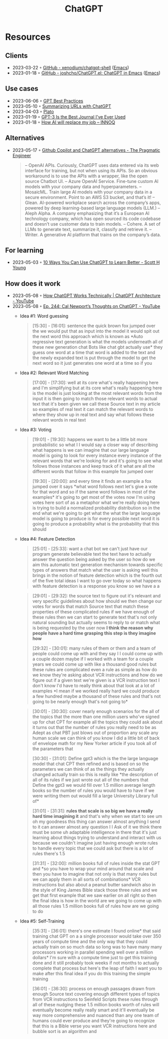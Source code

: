 :PROPERTIES:
:ID:       9e817ef8-e1a0-403c-939d-df2d02ae8696
:END:
#+title: ChatGPT

* Resources
** Clients
- 2023-03-22 ◦ [[https://github.com/xenodium/chatgpt-shell][GitHub - xenodium/chatgpt-shell]] ([[id:f9f5fffd-d536-45c5-95ee-532d0b756766][Emacs]])
- 2023-01-18 ◦ [[https://github.com/joshcho/ChatGPT.el][GitHub - joshcho/ChatGPT.el: ChatGPT in Emacs]] ([[id:f9f5fffd-d536-45c5-95ee-532d0b756766][Emacs]])
** Use cases
- 2023-06-06 ◦ [[https://platform.openai.com/docs/guides/gpt-best-practices][GPT Best Practices]]
- 2023-05-10 ◦ [[https://willschenk.com/howto/2023/summarizing_urls_with_chatgpt/][Summarizing URLs with ChatGPT]]
- 2023-04-03 ◦ [[https://platoeducation.ai/#/notes/][Plato]]
- 2023-01-19 ◦ [[https://every.to/superorganizers/gpt-3-is-the-best-journal-you-ve-ever-used][GPT-3 Is the Best Journal I've Ever Used]]
- 2023-01-18 ◦ [[https://www.innoq.com/en/blog/how-ai-will-replace-my-job/][How AI will replace my job – INNOQ]]
** Alternatives
- 2023-05-17 ◦ [[https://blog.pragmaticengineer.com/github-copilot-alternatives/][Github Copilot and ChatGPT alternatives - The Pragmatic Engineer]]
    #+begin_quote
    – OpenAI APIs. Curiously, ChatGPT uses data entered via its web interface for
      training, but not when using its APIs. So an obvious workaround is to use the APIs
      with a wrapper, like the open source Chatbot UI.
    – Azure OpenAI Service. Fine-tune custom AI models with your company data and
      hyperparameters.
    – MosaicML. Train large AI models with your company data in a secure environment.
      Point to an AWS S3 bucket, and that’s it!
    – Glean. AI-powered workplace search across the company’s apps, powered by deep
      learning-based large language models (LLM.)
    – Aleph Alpha. A company emphasizing that it’s a European AI technology company,
      which has open sourced its code codebase and doesn’t use customer data to train
      models.
    – Cohere. A set of LLMs to generate text, summarize it, classify and retrieve it.
    – Writer. A generative AI platform that trains on the company’s data.
    #+end_quote

** For learning
- 2023-05-03 ◦ [[https://www.scotthyoung.com/blog/2023/05/02/chatgpt-learning-tips/][10 Ways You Can Use ChatGPT to Learn Better - Scott H Young]]
** How does it work
- 2023-05-08 ◦ [[https://www.youtube.com/watch?v=bSvTVREwSNw&ab_channel=ByteByteGo][How ChatGPT Works Technically | ChatGPT Architecture - YouTube]]
- 2023-05-08 ◦ [[https://www.youtube.com/watch?v=OVm2IoUUxdo][Ep. 244: Cal Newport’s Thoughts on ChatGPT - YouTube]]
  - Idea #1: Word guessing
    #+begin_quote
    [15:30] - [16:01]:
    sentence the quick brown fox jumped over the we would put that as input into the
    model it would spit out the next word this approach which is known as *Auto regressive
    text generation is what the models underneath all of these new generation chat Bots
    like chat gbt actually use* they guess one word at a time that word is added to the
    text and the newly expanded text is put through the model to get the next word so it
    just generates one word at a time so if you
    #+end_quote
  - Idea #2: Relevant Word Matching
    #+begin_quote
    [17:00] - [17:30]:
    well at its core what's really happening here and I'm simplifying but at its core
    what's really happening here is the model is just looking at the most relevant words
    from the input it is then going to match those relevant words to actual text that
    it's been given we call these Source text in my article so examples of real text it
    can match the relevant words to where they show up in real text and say what follows
    these relevant words in real text
    #+end_quote
  - Idea #3: Voting
    #+begin_quote
    [19:01] - [19:30]:
    happens we want to be a little bit more probabilistic so what I I would say a closer
    way of describing what happens is we can imagine that our large language model is
    going to look for every instance every instance of the relevant words that we're
    looking for and it's going to see what follows those instances and keep track of it
    what are all the different words that follow in this example fox jumped over

    [19:30] - [20:00]:
    and every time it finds an example a fox jumped over it says *what word follows next
    let's give a vote for that word and so if the same word follows in most of the
    examples* it's going to get most of the votes now I'm using votes here sort of as a
    metaphor what we're really doing here is trying to build a normalized probability
    distribution so in the end what we're going to get what the what the large language
    model is going to produce is for every possible next word it is going to produce a
    probability what is the probability that this should
    #+end_quote
  - Idea #4: Feature Detection
    #+begin_quote
    [25:01] - [25:33]:
    want a chat bot we can't just have our program generate believable text the text have
    to actually answer the question being asked by the user so how do we aim this
    automatic text generation mechanism towards specific types of answers that match what
    the user is asking well this brings in the notion of feature detection which is the
    fourth out of the five total ideas I want to go over today so what happens with
    feature detection is a response you know so we have a a
    #+end_quote

    #+begin_quote
    [29:01] - [29:32]:
    the source text to figure out it's relevant and very specific guidelines about how
    should we then change our votes for words that match Source text that match these
    properties of these complicated rules if we have enough of these rules then we can
    start to generate text that's not only natural sounding but actually seems to reply
    to or match what is being requested by the user now *I think the reason why people
    have a hard time grasping this step is they imagine how*

    [29:32] - [30:01]:
    many rules of them or them and a team of people could come up with and they say I I
    could come up with a couple dozen maybe if I worked with a team for a couple years we
    could come up with like a thousand good rules but these rules are complicated even a
    rule as simple as how do we know they're asking about VCR instructions and how do we
    figure out if a given text we're given is a VCR instruction text I don't know I'd
    have to really think about that look at a lot of examples *I mean if we worked really
    hard we could produce a few hundred maybe a thousand of these rules and that's not
    going to be nearly enough that's not going to*
    #+end_quote

    #+begin_quote
    [30:01] - [30:30]:
    cover nearly enough scenarios for the all of the topics that the more than one
    million users who've signed up for chat CPT for example all the topics they could ask
    about it turns out that the number of rules you really need to be as Adept as chat
    PBT just blows out of proportion any scale any human scale we can think of you know I
    did a little bit of back of envelope math for my New Yorker article if you took all
    of the parameters that

    [30:30] - [31:01]:
    Define gpt3 which is the the large language model that chat CPT then refined and is
    based on so the parameters we can think of as the things they actually changed
    actually train so this is really like *the description of all of its rules if we just
    wrote out all of the numbers that Define the gpt3 we would fill over 1.5 million
    average length books so the number of rules you would have to have if we were writing
    them out would fill a large University Library full of*

    [31:01] - [31:31]:
    *rules that scale is so big we have a really hard time imagining it* and that's why
    when we start to see um oh my goodness this thing can answer almost anything I send
    to it can answer almost any question I I Ask of it we think there must be some uh
    adaptable intelligence in there that it's just learning about things trying to
    understand and interact with us because we couldn't imagine just having enough wrote
    rules to handle every topic that we could ask but there is a lot of rules there's 1.5

    [31:31] - [32:00]:
    million books full of rules inside the stat GPT and *so you have to wrap your mind
    around that scale and then you have to imagine that not only is that many rules but
    we can apply them in all sorts of combinations* VCR instructions but also about a
    peanut butter sandwich also in the style of King James Bible stack those three rules
    and we get that first example that we saw earlier on all right so then the final idea
    is how in the world are we going to come up with all those rules 1.5 million books
    full of rules how are we going to do
    #+end_quote

  - Idea #5: Self-Training

    #+begin_quote
    [35:31] - [36:01]:
    there's one estimate I found online* that said training chat GPT on a a single
    processor would take over 350 years of compute time and the only way that they could
    actually train on so much data so long was to have many many processors working in
    parallel spending well over a million dollars* I'm sure with a compute time just to
    get this training done and it still probably took weeks if not months to actually
    complete that process but here's the leap of faith I want you to make after this
    final idea if you do this training the simple training

    [36:01] - [36:30]:
    process on enough passages drawn from enough Source text covering enough different
    types of topics from VCR instructions to Seinfeld Scripts these rules through all of
    these nudging these 1.5 million books worth of rules will eventually become really
    really smart and it'll eventually be way more comprehensive and nuanced than any one
    team of humans could ever produce and they're going to recognize that this is a Bible
    verse you want VCR instructions here and bubble sort is an algorithm and
    #+end_quote
